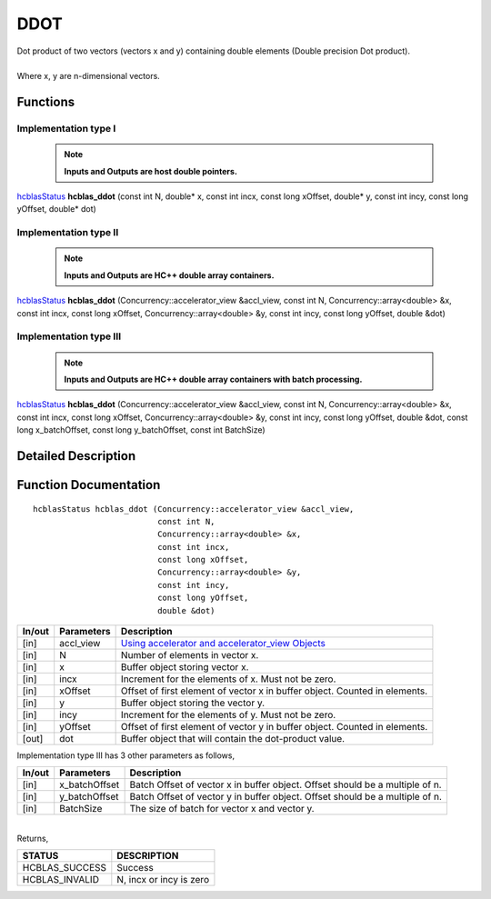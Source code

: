 ####
DDOT
####

| Dot product of two vectors (vectors x and y) containing double elements (Double precision Dot product).
|
| Where x, y are n-dimensional vectors.

Functions
^^^^^^^^^

Implementation type I
---------------------

 .. note:: **Inputs and Outputs are host double pointers.**

`hcblasStatus <HCBLAS_TYPES.html>`_ **hcblas_ddot** (const int N, double* x, const int incx, const long xOffset, double* y, const int incy, const long yOffset, double* dot)

Implementation type II
----------------------

 .. note:: **Inputs and Outputs are HC++ double array containers.**

`hcblasStatus <HCBLAS_TYPES.html>`_ **hcblas_ddot** (Concurrency::accelerator_view &accl_view, const int N, Concurrency::array<double> &x, const int incx, const long xOffset, Concurrency::array<double> &y, const int incy, const long yOffset, double &dot) 

Implementation type III
-----------------------

 .. note:: **Inputs and Outputs are HC++ double array containers with batch processing.**

`hcblasStatus <HCBLAS_TYPES.html>`_ **hcblas_ddot** (Concurrency::accelerator_view &accl_view, const int N, Concurrency::array<double> &x, const int incx, const long xOffset, Concurrency::array<double> &y, const int incy, const long yOffset, double &dot, const long x_batchOffset, const long y_batchOffset, const int BatchSize) 

Detailed Description
^^^^^^^^^^^^^^^^^^^^

Function Documentation
^^^^^^^^^^^^^^^^^^^^^^

::

             hcblasStatus hcblas_ddot (Concurrency::accelerator_view &accl_view, 
                                       const int N,
                                       Concurrency::array<double> &x, 
                                       const int incx, 
                                       const long xOffset,
                                       Concurrency::array<double> &y, 
                                       const int incy, 
                                       const long yOffset, 
                                       double &dot) 

+------------+-----------------+--------------------------------------------------------------+
|  In/out    |  Parameters     | Description                                                  |
+============+=================+==============================================================+
|    [in]    |  accl_view      | `Using accelerator and accelerator_view Objects              |  
|            |                 | <https://msdn.microsoft.com/en-us/library/hh873132.aspx>`_   |
+------------+-----------------+--------------------------------------------------------------+
|    [in]    |  N              | Number of elements in vector x.                              |
+------------+-----------------+--------------------------------------------------------------+
|    [in]    |  x              | Buffer object storing vector x.                              |
+------------+-----------------+--------------------------------------------------------------+
|    [in]    |  incx           | Increment for the elements of x. Must not be zero.           |
+------------+-----------------+--------------------------------------------------------------+
|    [in]    |  xOffset        | Offset of first element of vector x in buffer object.        |
|            |                 | Counted in elements.                                         |
+------------+-----------------+--------------------------------------------------------------+
|    [in]    |  y              | Buffer object storing the vector y.                          |
+------------+-----------------+--------------------------------------------------------------+
|    [in]    |  incy           | Increment for the elements of y. Must not be zero.           |
+------------+-----------------+--------------------------------------------------------------+
|    [in]    |  yOffset        | Offset of first element of vector y in buffer object.        |
|            |                 | Counted in elements.                                         |
+------------+-----------------+--------------------------------------------------------------+
|    [out]   |  dot            | Buffer object that will contain the dot-product value.       |
+------------+-----------------+--------------------------------------------------------------+

| Implementation type III has 3 other parameters as follows,
+------------+-----------------+--------------------------------------------------------------+
|  In/out    |  Parameters     | Description                                                  |
+============+=================+==============================================================+
|    [in]    |  x_batchOffset  | Batch Offset of vector x in buffer object. Offset should be  |
|            |                 | a multiple of n.                                             |
+------------+-----------------+--------------------------------------------------------------+
|    [in]    |  y_batchOffset  | Batch Offset of vector y in buffer object. Offset should be  |
|            |                 | a multiple of n.                                             |
+------------+-----------------+--------------------------------------------------------------+
|    [in]    |  BatchSize      | The size of batch for vector x and vector y.                 |
+------------+-----------------+--------------------------------------------------------------+

|
| Returns,

==============   ===========================
STATUS           DESCRIPTION
==============   ===========================
HCBLAS_SUCCESS    Success
HCBLAS_INVALID    N, incx or incy is zero
==============   =========================== 
